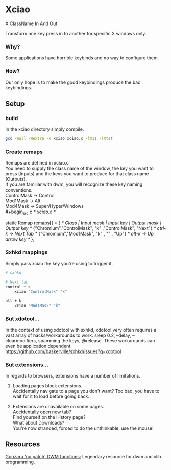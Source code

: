 * Xciao
X ClassName In And Out

Transform one key press in to another for specific X windows only.

*** Why?
Some applications have horrible keybinds and no way to configure them.

*** How?
Our only hope is to make the good keybindings produce the bad keybindings.


** Setup
*** build
In the xciao directory simply compile.
#+begin_src sh
  gcc -Wall -Wextra -o xciao xciao.c -lX11 -lXtst
#+end_src

*** Create remaps
Remaps are defined in xciao.c \\
You need to supply the class name of the window, the key you want to press
(Inputs) and the keys you want to produce for that class name (Outputs). \\

If you are familiar with dwm, you will recognize these key naming conventions. \\
ControlMask -> Control \\
Mod1Mask    -> Alt \\
Mod4Mask    -> Super/Hyper/Windows \\
#+begin_src c
   /* xciao.c */

   static Remap remaps[] = {
  /*   Class  | Input mask  | Input key | Output mask | Output key */
   {"Chromium","ControlMask",    "k"    ,"ControlMask", "Next"} /* ctrl-k -> Next Tab */
   {"Chromium","Mod1Mask",       "k"    ,     ""      , "Up"}   /* alt-k -> Up arrow key */
   };
#+end_src

*** Sxhkd mappings
Simply pass xciao the key you're using to trigger it.
#+begin_src sh
  # sxhkd

  # Next tab
  control + k
      xciao "ControlMask" "k"

  alt + k
      xciao "Mod1Mask" "k"
 #+end_src

*** But xdotool...
In the context of using xdotool with sxhkd, xdotool very often requires a vast
array of hacks/workarounds to work. sleep 0.2, --delay, --clearmodifiers,
spamming the keys, @release. These workarounds can even be application dependent.
https://github.com/baskerville/sxhkd/issues?q=xdotool

*** But extensions...
In regards to browsers, extensions have a number of limitations.

1. Loading pages block extensions. \\
   Accidentally navigate to a page you don't want? Too bad, you have to wait for
   it to load before going back.

2. Extensions are unavailable on some pages.\\
   Accidentally open new tab? \\
   Find yourself on the History page? \\
   What about Downloads? \\
   You're now stranded, forced to do the unthinkable, use the mouse!

** Resources
[[https://github.com/gonzaru/dwm][Gonzaru 'no patch' DWM functions:]] Legendary resource for dwm and xlib programming.
